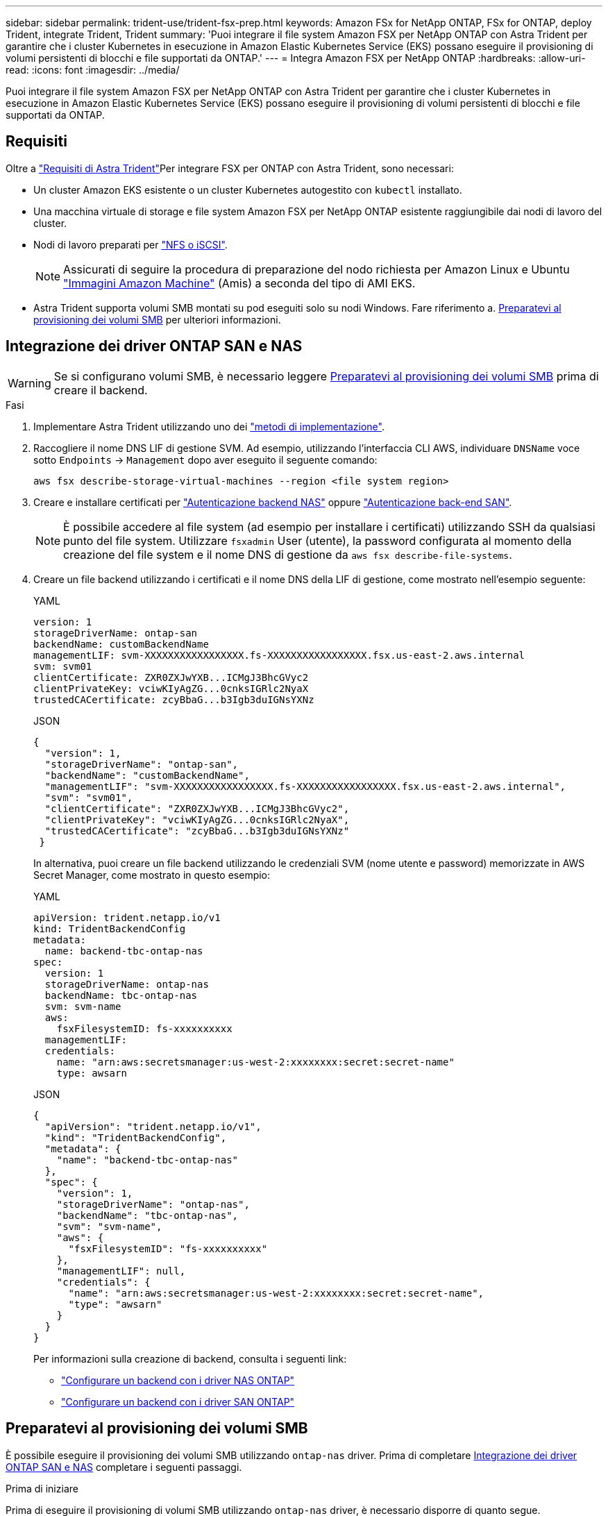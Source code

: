 ---
sidebar: sidebar 
permalink: trident-use/trident-fsx-prep.html 
keywords: Amazon FSx for NetApp ONTAP, FSx for ONTAP, deploy Trident, integrate Trident, Trident 
summary: 'Puoi integrare il file system Amazon FSX per NetApp ONTAP con Astra Trident per garantire che i cluster Kubernetes in esecuzione in Amazon Elastic Kubernetes Service (EKS) possano eseguire il provisioning di volumi persistenti di blocchi e file supportati da ONTAP.' 
---
= Integra Amazon FSX per NetApp ONTAP
:hardbreaks:
:allow-uri-read: 
:icons: font
:imagesdir: ../media/


[role="lead"]
Puoi integrare il file system Amazon FSX per NetApp ONTAP con Astra Trident per garantire che i cluster Kubernetes in esecuzione in Amazon Elastic Kubernetes Service (EKS) possano eseguire il provisioning di volumi persistenti di blocchi e file supportati da ONTAP.



== Requisiti

Oltre a link:../trident-get-started/requirements.html["Requisiti di Astra Trident"]Per integrare FSX per ONTAP con Astra Trident, sono necessari:

* Un cluster Amazon EKS esistente o un cluster Kubernetes autogestito con `kubectl` installato.
* Una macchina virtuale di storage e file system Amazon FSX per NetApp ONTAP esistente raggiungibile dai nodi di lavoro del cluster.
* Nodi di lavoro preparati per link:worker-node-prep.html["NFS o iSCSI"].
+

NOTE: Assicurati di seguire la procedura di preparazione del nodo richiesta per Amazon Linux e Ubuntu https://docs.aws.amazon.com/AWSEC2/latest/UserGuide/AMIs.html["Immagini Amazon Machine"^] (Amis) a seconda del tipo di AMI EKS.

* Astra Trident supporta volumi SMB montati su pod eseguiti solo su nodi Windows. Fare riferimento a. <<Preparatevi al provisioning dei volumi SMB>> per ulteriori informazioni.




== Integrazione dei driver ONTAP SAN e NAS


WARNING: Se si configurano volumi SMB, è necessario leggere <<Preparatevi al provisioning dei volumi SMB>> prima di creare il backend.

.Fasi
. Implementare Astra Trident utilizzando uno dei link:../trident-get-started/kubernetes-deploy.html["metodi di implementazione"].
. Raccogliere il nome DNS LIF di gestione SVM. Ad esempio, utilizzando l'interfaccia CLI AWS, individuare `DNSName` voce sotto `Endpoints` -> `Management` dopo aver eseguito il seguente comando:
+
[listing]
----
aws fsx describe-storage-virtual-machines --region <file system region>
----
. Creare e installare certificati per link:ontap-nas-prep.html["Autenticazione backend NAS"] oppure link:ontap-san-prep.html["Autenticazione back-end SAN"].
+

NOTE: È possibile accedere al file system (ad esempio per installare i certificati) utilizzando SSH da qualsiasi punto del file system. Utilizzare `fsxadmin` User (utente), la password configurata al momento della creazione del file system e il nome DNS di gestione da `aws fsx describe-file-systems`.

. Creare un file backend utilizzando i certificati e il nome DNS della LIF di gestione, come mostrato nell'esempio seguente:
+
[role="tabbed-block"]
====
.YAML
--
[listing]
----
version: 1
storageDriverName: ontap-san
backendName: customBackendName
managementLIF: svm-XXXXXXXXXXXXXXXXX.fs-XXXXXXXXXXXXXXXXX.fsx.us-east-2.aws.internal
svm: svm01
clientCertificate: ZXR0ZXJwYXB...ICMgJ3BhcGVyc2
clientPrivateKey: vciwKIyAgZG...0cnksIGRlc2NyaX
trustedCACertificate: zcyBbaG...b3Igb3duIGNsYXNz
----
--
.JSON
--
[listing]
----
{
  "version": 1,
  "storageDriverName": "ontap-san",
  "backendName": "customBackendName",
  "managementLIF": "svm-XXXXXXXXXXXXXXXXX.fs-XXXXXXXXXXXXXXXXX.fsx.us-east-2.aws.internal",
  "svm": "svm01",
  "clientCertificate": "ZXR0ZXJwYXB...ICMgJ3BhcGVyc2",
  "clientPrivateKey": "vciwKIyAgZG...0cnksIGRlc2NyaX",
  "trustedCACertificate": "zcyBbaG...b3Igb3duIGNsYXNz"
 }

----
--
====
+
In alternativa, puoi creare un file backend utilizzando le credenziali SVM (nome utente e password) memorizzate in AWS Secret Manager, come mostrato in questo esempio:

+
[role="tabbed-block"]
====
.YAML
--
[listing]
----
apiVersion: trident.netapp.io/v1
kind: TridentBackendConfig
metadata:
  name: backend-tbc-ontap-nas
spec:
  version: 1
  storageDriverName: ontap-nas
  backendName: tbc-ontap-nas
  svm: svm-name
  aws:
    fsxFilesystemID: fs-xxxxxxxxxx
  managementLIF:
  credentials:
    name: "arn:aws:secretsmanager:us-west-2:xxxxxxxx:secret:secret-name"
    type: awsarn
----
--
.JSON
--
[listing]
----
{
  "apiVersion": "trident.netapp.io/v1",
  "kind": "TridentBackendConfig",
  "metadata": {
    "name": "backend-tbc-ontap-nas"
  },
  "spec": {
    "version": 1,
    "storageDriverName": "ontap-nas",
    "backendName": "tbc-ontap-nas",
    "svm": "svm-name",
    "aws": {
      "fsxFilesystemID": "fs-xxxxxxxxxx"
    },
    "managementLIF": null,
    "credentials": {
      "name": "arn:aws:secretsmanager:us-west-2:xxxxxxxx:secret:secret-name",
      "type": "awsarn"
    }
  }
}

----
--
====
+
Per informazioni sulla creazione di backend, consulta i seguenti link:

+
** link:ontap-nas.html["Configurare un backend con i driver NAS ONTAP"]
** link:ontap-san.html["Configurare un backend con i driver SAN ONTAP"]






== Preparatevi al provisioning dei volumi SMB

È possibile eseguire il provisioning dei volumi SMB utilizzando `ontap-nas` driver. Prima di completare <<Integrazione dei driver ONTAP SAN e NAS>> completare i seguenti passaggi.

.Prima di iniziare
Prima di eseguire il provisioning di volumi SMB utilizzando `ontap-nas` driver, è necessario disporre di quanto segue.

* Un cluster Kubernetes con un nodo controller Linux e almeno un nodo di lavoro Windows che esegue Windows Server 2019. Astra Trident supporta volumi SMB montati su pod eseguiti solo su nodi Windows.
* Almeno un segreto Astra Trident contenente le credenziali Active Directory. Per generare un segreto `smbcreds`:
+
[listing]
----
kubectl create secret generic smbcreds --from-literal username=user --from-literal password='password'
----
* Proxy CSI configurato come servizio Windows. Per configurare un `csi-proxy`, fare riferimento a. link:https://github.com/kubernetes-csi/csi-proxy["GitHub: Proxy CSI"^] oppure link:https://github.com/Azure/aks-engine/blob/master/docs/topics/csi-proxy-windows.md["GitHub: Proxy CSI per Windows"^] Per i nodi Kubernetes in esecuzione su Windows.


.Fasi
. Creare condivisioni SMB. È possibile creare le condivisioni amministrative SMB in due modi utilizzando link:https://learn.microsoft.com/en-us/troubleshoot/windows-server/system-management-components/what-is-microsoft-management-console["Console di gestione Microsoft"^] Snap-in cartelle condivise o utilizzo dell'interfaccia CLI di ONTAP. Per creare le condivisioni SMB utilizzando la CLI ONTAP:
+
.. Se necessario, creare la struttura del percorso di directory per la condivisione.
+
Il `vserver cifs share create` il comando controlla il percorso specificato nell'opzione -path durante la creazione della condivisione. Se il percorso specificato non esiste, il comando non riesce.

.. Creare una condivisione SMB associata alla SVM specificata:
+
[listing]
----
vserver cifs share create -vserver vserver_name -share-name share_name -path path [-share-properties share_properties,...] [other_attributes] [-comment text]
----
.. Verificare che la condivisione sia stata creata:
+
[listing]
----
vserver cifs share show -share-name share_name
----
+

NOTE: Fare riferimento a. link:https://docs.netapp.com/us-en/ontap/smb-config/create-share-task.html["Creare una condivisione SMB"^] per informazioni dettagliate.



. Quando si crea il backend, è necessario configurare quanto segue per specificare i volumi SMB. Per tutte le opzioni di configurazione backend FSX per ONTAP, fare riferimento a. link:trident-fsx-examples.html["FSX per le opzioni di configurazione e gli esempi di ONTAP"].
+
[cols="3"]
|===
| Parametro | Descrizione | Esempio 


| `smbShare` | È possibile specificare una delle seguenti opzioni: Il nome di una condivisione SMB creata utilizzando la console di gestione Microsoft o l'interfaccia utente di ONTAP o un nome per consentire ad Astra Trident di creare la condivisione SMB.

Questo parametro è obbligatorio per i backend Amazon FSX per ONTAP. | `smb-share` 


| `nasType` | *Deve essere impostato su `smb`.* se null, il valore predefinito è `nfs`. | `smb` 


| `securityStyle` | Stile di sicurezza per nuovi volumi. *Deve essere impostato su `ntfs` oppure `mixed` Per volumi SMB.* | `ntfs` oppure `mixed` Per volumi SMB 


| `unixPermissions` | Per i nuovi volumi. *Deve essere lasciato vuoto per i volumi SMB.* | "" 
|===

